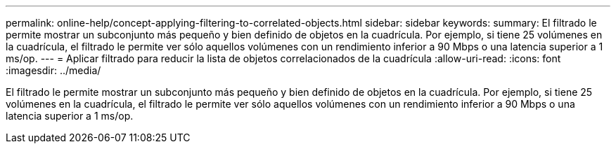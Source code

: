 ---
permalink: online-help/concept-applying-filtering-to-correlated-objects.html 
sidebar: sidebar 
keywords:  
summary: El filtrado le permite mostrar un subconjunto más pequeño y bien definido de objetos en la cuadrícula. Por ejemplo, si tiene 25 volúmenes en la cuadrícula, el filtrado le permite ver sólo aquellos volúmenes con un rendimiento inferior a 90 Mbps o una latencia superior a 1 ms/op. 
---
= Aplicar filtrado para reducir la lista de objetos correlacionados de la cuadrícula
:allow-uri-read: 
:icons: font
:imagesdir: ../media/


[role="lead"]
El filtrado le permite mostrar un subconjunto más pequeño y bien definido de objetos en la cuadrícula. Por ejemplo, si tiene 25 volúmenes en la cuadrícula, el filtrado le permite ver sólo aquellos volúmenes con un rendimiento inferior a 90 Mbps o una latencia superior a 1 ms/op.

